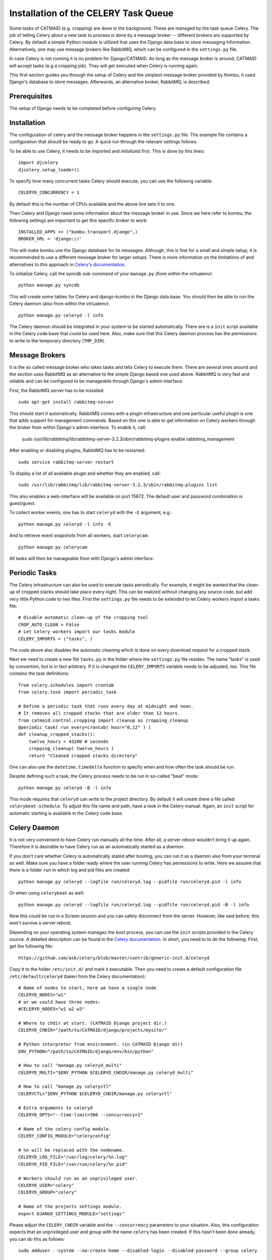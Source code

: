 Installation of the CELERY Task Queue
=====================================

Some tasks of CATMAID (e.g. cropping) are done in the background.
These are managed by the task queue Celery. The job of telling
Celery about a new task to process is done by a message broker --
different brokers are supported by Celery. By default a simple
Python module is utilized that uses the Django data base to store
messaging information. Alternatively, one may use message brokers
like RabbitMQ, which can be configured in the ``settings.py`` file.

In case Celery is not running it is no problem for Django/CATMAID.
As long as the message broker is around, CATMAID will accept tasks
(e.g a cropping job). They will get executed when Celery is running
again.

This first section guides you through the setup of Celery and the
simplest message broker provided by Kombu, it used Django's database
to store messages. Afterwards, an alternative broker, RabbitMQ, is
described.

Prerequisites
-------------

The setup of Django needs to be completed before configuring Celery.

Installation
------------

The configuration of celery and the message broker happens in the
``settings.py`` file. The example file contains a configuration that
should be ready to go. A quick run through the relevant settings
follows.

To be able to use Celery, it needs to be imported and initialized
first. This is done by this lines::

  import djcelery
  djcelery.setup_loader()

To specify how many concurrent tasks Celery should execute, you can
use the following variable::

  CELERYD_CONCURRENCY = 1

By default this is the number of CPUs available and the above line
sets it to one.

Then Celery and Django need some information about the message broker
in use. Since we here refer to kombu, the following settings
are important to get this specific broker to work::

  INSTALLED_APPS += ("kombu.transport.django",)
  BROKER_URL = 'django://'

This will make kombu use the Django database for its messages. Although,
this is fine for a small and simple setup, it is recommended to use a
different message broker for larger setups. There is more information on
the limitations of and alternatives to this approach in
`Celery's documentation <http://docs.celeryproject.org/en/latest/getting-started/brokers/django.html>`_.

To initialize Celery, call the syncdb sub-command of your ``manage.py``
(from within the virtualenv)::

    python manage.py syncdb

This will create some tables for Celery and django-kumbo in the Django
data base. You should then be able to run the Celery daemon (also from
within the virtualenv)::

    python manage.py celeryd -l info

The Celery daemon should be integrated in your system to be started
automatically. There are is a ``init`` script available in the Celery code
base that could be used here. Also, make sure that this Celery daemon
process has the permissions to write to the temporary directory
(``TMP_DIR``).

Message Brokers
---------------

It is the so called message broker who takes tasks and tells Celery to execute
them. There are several ones around and the section uses RabbitMQ as an
alternative to the simple Django based one used above. RabbitMQ is very fast
and reliable and can be configured to be manageable through Django's admin
interface.

First, the RabbitMQ server has to be installed::

   sudo apt-get install rabbitmq-server

This should start it automatically. RabbitMQ comes with a plugin infrastructure
and one particular useful plugin is one that adds support for management
commands. Based on this one is able to get information on Celery workers through
the broker from within Django's admin interface. To enable it, call:

  sudo /usr/lib/rabbitmq/lib/rabbitmq-server-3.2.3/sbin/rabbitmq-plugins enable rabbitmq_management

After enabling or disabling plugins, RabbitMQ has to be restarted::

  sudo service rabbitmq-server restart

To display a list of all available plugin and whether they are enabled, call::

  sudo /usr/lib/rabbitmq/lib/rabbitmq-server-3.2.3/sbin/rabbitmq-plugins list

This also enables a web-interface will be available on port 15672. The default
user and password combination is guest/guest.

To collect worker events, one has to start ``celeryd`` with the ``-E`` argument,
e.g.::

    python manage.py celeryd -l info -E

And to retrieve event snapshots from all workers, start ``celerycam``::

    python manage.py celerycam

All tasks will then be manageable from with Django's admin interface.

.. _sec-celery-periodic-tasks:

Periodic Tasks
--------------

The Celery infrastructure can also be used to execute tasks periodically.
For example, it might be wanted that the clean-up of cropped stacks
should take place every night. This can be realized without changing any
source code, but add very little Python code to two files. First the
``settings.py`` file needs to be extended to let Celery workers import a
tasks file::

  # Disable automatic clean-up of the cropping tool
  CROP_AUTO_CLEAN = False
  # Let Celery workers import our tasks module
  CELERY_IMPORTS = ("tasks", )

The code above also disables the automatic cleaning which is done on
every download request for a cropped stack.

Next we need to create a new file ``tasks.py`` in the folder where the
``settings.py`` file resides. The name "tasks" is used by convention, but
is in fact arbitrary. If it is changed the ``CELERY_IMPORTS`` variable
needs to be adjusted, too. This file contains the task definitions::

 from celery.schedules import crontab
 from celery.task import periodic_task

 # Define a periodic task that runs every day at midnight and noon.
 # It removes all cropped stacks that are older than 12 hours.
 from catmaid.control.cropping import cleanup as cropping_cleanup
 @periodic_task( run_every=crontab( hour="0,12" ) )
 def cleanup_cropped_stacks():
     twelve_hours = 43200 # seconds
     cropping_cleanup( twelve_hours )
     return "Cleaned cropped stacks directory"

One can also use the ``datetime.timedelta`` function to specify when and
how often the task should be run.

Despite defining such a task, the Celery process needs to be run in
so-called "beat" mode::

  python manage.py celeryd -B -l info

This mode requires that ``celeryd`` can write to the project directory.
By default it will create there a file called ``celerybeat-schedule``.
To adjust this file name and path, have a look in the Celery manual.
Again, an ``init`` script for automatic starting is available in the
Celery code base.

Celery Daemon
-------------

It is not very convenient to have Celery run manually all the time. After
all, a server reboot wouldn't bring it up again. Therefore it is desirable
to have Celery run as an automatically started as a *daemon*.

If you don't care whether Celery is automatically stated after booting, you
can run it as a daemon also from your terminal as well. Make sure you have
a folder ready where the user running Celery has permissions to write.
Here we assume that there is a folder ``run`` in which log and pid files
are created::

  python manage.py celeryd --logfile run/celeryd.log --pidfile run/celeryd.pid -l info

Or when using ``celerybeat`` as well::

  python manage.py celeryd --logfile run/celeryd.log --pidfile run/celeryd.pid -B -l info

Now this could be run in a Screen session and you can safely disconnect from
the server. However, like said before, this won't survive a server reboot.

Depending on your operating system manages the boot process, you can use
the ``init`` scripts provided in the Celery source. A detailed description
can be found in the
`Celery documentation <http://ask.github.com/celery/cookbook/daemonizing.html>`_.
In short, you need to to do the following: First, get the following file::

  https://github.com/ask/celery/blob/master/contrib/generic-init.d/celeryd

Copy it to the folder ``/etc/init.d/`` and mark it executable. Then you need
to create a default configuration file ``/etc/default/celeryd`` (taken from
the Celery documentation)::

  # Name of nodes to start, here we have a single node
  CELERYD_NODES="w1"
  # or we could have three nodes:
  #CELERYD_NODES="w1 w2 w3"

  # Where to chdir at start. (CATMAID Django project dir.)
  CELERYD_CHDIR="/path/to/CATMAID/django/projects/mysite/"

  # Python interpreter from environment. (in CATMAID Django dir)
  ENV_PYTHON="/path/to/CATMAID/django/env/bin/python"

  # How to call "manage.py celeryd_multi"
  CELERYD_MULTI="$ENV_PYTHON $CELERYD_CHDIR/manage.py celeryd_multi"

  # How to call "manage.py celeryctl"
  CELERYCTL="$ENV_PYTHON $CELERYD_CHDIR/manage.py celeryctl"

  # Extra arguments to celeryd
  CELERYD_OPTS="--time-limit=300 --concurrency=1"

  # Name of the celery config module.
  CELERY_CONFIG_MODULE="celeryconfig"

  # %n will be replaced with the nodename.
  CELERYD_LOG_FILE="/var/log/celery/%n.log"
  CELERYD_PID_FILE="/var/run/celery/%n.pid"

  # Workers should run as an unprivileged user.
  CELERYD_USER="celery"
  CELERYD_GROUP="celery"

  # Name of the projects settings module.
  export DJANGO_SETTINGS_MODULE="settings"

Please adjust the ``CELERY_CHDIR`` variable and the ``--concurrency``
parameters to your situation. Also, this configuration expects that an
unprivileged user and group with the name ``celery`` has been created.
If this hasn't been done already, you can do this as follows::

  sudo adduser --system --no-create-home --disabled-login --disabled-password --group celery 

Finally, you have to tell the system about the new ``init`` script::

  sudo update-rc.d celeryd defaults

Now you (and the system while booting up) should be able to start
celery::

 sudo service celeryd start

Note, that the ``celery`` user needs to have read and write access
to the temporary directory of CATMAID. E.g the cropping tool will
save its cropped sub-stacks there.

If you want to have periodic tasks managed by a ``celerybeat``
daemon, some steps are yet to be done. First, you need to get another
``init`` script. The Celery repository provides one as well::

  https://github.com/ask/celery/blob/master/contrib/generic-init.d/celerybeat

Again, this needs to be moved to the folder ``/etc/init.d/`` and
marked executable. Finally, tell the operating system about it::

  sudo update-rc.d celerybeat defaults

Next, append the following lines to your Celery configuration file
``/etc/default/celeryd``::

  # Where to chdir at start.
  CELERYBEAT_CHDIR="$CELERYD_CHDIR"

  # Path to celerybeat
  CELERYBEAT="$ENV_PYTHON $CELERYD_CHDIR/manage.py celerybeat"

  # Extra arguments to celerybeat
  CELERYBEAT_OPTS="--schedule=/var/run/celerybeat-schedule"

  CELERYBEAT_LOG_FILE="/var/log/celery/celerybeat.log"
  CELERYBEAT_PID_FILE="/var/run/celery/celerybeat.pid"

  # Celery beat should run as an unprivileged user
  CELERYBEAT_USER="celery"
  CELERYBEAT_GROUP="celery"

A "beating" Celery can now be started additionally::

 sudo service celerybeat start

With these settings periodic tasks get executed after a reboot
as well.

